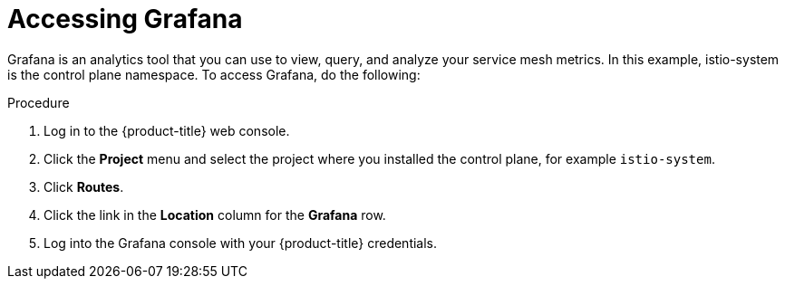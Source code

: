 // Module included in the following assemblies:
//
// * service_mesh/v2x/ossm-observability.adoc

[id="ossm-access-grafana_{context}"]
= Accessing Grafana

Grafana is an analytics tool that you can use to view, query, and analyze your service mesh metrics. In this example, istio-system is the control plane namespace. To access Grafana, do the following:

.Procedure

. Log in to the {product-title} web console.

. Click the *Project* menu and select the project where you installed the control plane, for example `istio-system`.

. Click *Routes*.

. Click the link in the *Location* column for the *Grafana* row.

. Log into the Grafana console with your {product-title} credentials.
